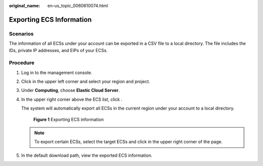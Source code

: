 :original_name: en-us_topic_0060610074.html

.. _en-us_topic_0060610074:

Exporting ECS Information
=========================

Scenarios
---------

The information of all ECSs under your account can be exported in a CSV file to a local directory. The file includes the IDs, private IP addresses, and EIPs of your ECSs.

Procedure
---------

#. Log in to the management console.

#. Click |image1| in the upper left corner and select your region and project.

#. Under **Computing**, choose **Elastic Cloud Server**.

#. In the upper right corner above the ECS list, click |image2|.

   The system will automatically export all ECSs in the current region under your account to a local directory.


   .. figure:: /_static/images/en-us_image_0000001657287656.png
      :alt: **Figure 1** Exporting ECS information

      **Figure 1** Exporting ECS information

   .. note::

      To export certain ECSs, select the target ECSs and click |image3| in the upper right corner of the page.

#. In the default download path, view the exported ECS information.

.. |image1| image:: /_static/images/en-us_image_0210779229.png
.. |image2| image:: /_static/images/en-us_image_0142360062.png
.. |image3| image:: /_static/images/en-us_image_0142360062.png
